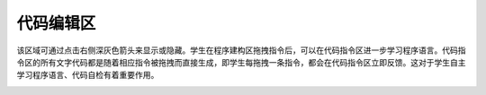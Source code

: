 代码编辑区
============
.. image:: images/21/21-1.png

该区域可通过点击右侧深灰色箭头来显示或隐藏。学生在程序建构区拖拽指令后，可以在代码指令区进一步学习程序语言。代码指令区的所有文字代码都是随着相应指令被拖拽而直接生成，即学生每拖拽一条指令，都会在代码指令区立即反馈。这对于学生自主学习程序语言、代码自检有着重要作用。

.. image:: images/21/21-2.png